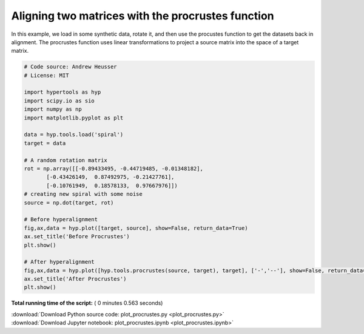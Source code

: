 

.. _sphx_glr_auto_examples_plot_procrustes.py:


=============================
Aligning two matrices with the procrustes function
=============================

In this example, we load in some synthetic data, rotate it, and then use the
procustes function to get the datasets back in alignment.  The procrustes
function uses linear transformations to project a source matrix into the
space of a target matrix.




.. rst-class:: sphx-glr-horizontal


    *

      .. image:: /auto_examples/images/sphx_glr_plot_procrustes_001.png
            :scale: 47

    *

      .. image:: /auto_examples/images/sphx_glr_plot_procrustes_002.png
            :scale: 47





.. code-block:: python


    # Code source: Andrew Heusser
    # License: MIT

    import hypertools as hyp
    import scipy.io as sio
    import numpy as np
    import matplotlib.pyplot as plt

    data = hyp.tools.load('spiral')
    target = data

    # A random rotation matrix
    rot = np.array([[-0.89433495, -0.44719485, -0.01348182],
           [-0.43426149,  0.87492975, -0.21427761],
           [-0.10761949,  0.18578133,  0.97667976]])
    # creating new spiral with some noise
    source = np.dot(target, rot)

    # Before hyperalignment
    fig,ax,data = hyp.plot([target, source], show=False, return_data=True)
    ax.set_title('Before Procrustes')
    plt.show()

    # After hyperalignment
    fig,ax,data = hyp.plot([hyp.tools.procrustes(source, target), target], ['-','--'], show=False, return_data=True)
    ax.set_title('After Procrustes')
    plt.show()

**Total running time of the script:** ( 0 minutes  0.563 seconds)



.. container:: sphx-glr-footer


  .. container:: sphx-glr-download

     :download:`Download Python source code: plot_procrustes.py <plot_procrustes.py>`



  .. container:: sphx-glr-download

     :download:`Download Jupyter notebook: plot_procrustes.ipynb <plot_procrustes.ipynb>`

.. rst-class:: sphx-glr-signature

    `Generated by Sphinx-Gallery <http://sphinx-gallery.readthedocs.io>`_
